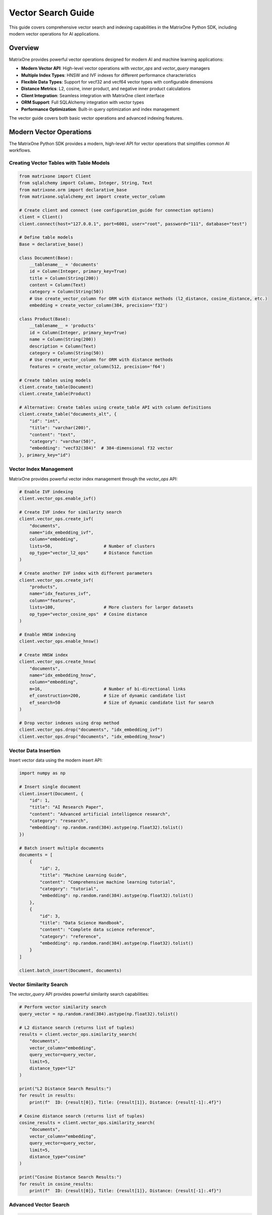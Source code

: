 Vector Search Guide
===================

This guide covers comprehensive vector search and indexing capabilities in the MatrixOne Python SDK, including modern vector operations for AI applications.

Overview
--------

MatrixOne provides powerful vector operations designed for modern AI and machine learning applications:

* **Modern Vector API**: High-level vector operations with `vector_ops` and `vector_query` managers
* **Multiple Index Types**: HNSW and IVF indexes for different performance characteristics
* **Flexible Data Types**: Support for vecf32 and vecf64 vector types with configurable dimensions
* **Distance Metrics**: L2, cosine, inner product, and negative inner product calculations
* **Client Integration**: Seamless integration with MatrixOne client interface
* **ORM Support**: Full SQLAlchemy integration with vector types
* **Performance Optimization**: Built-in query optimization and index management

The vector guide covers both basic vector operations and advanced indexing features.

Modern Vector Operations
------------------------

The MatrixOne Python SDK provides a modern, high-level API for vector operations that simplifies common AI workflows.

Creating Vector Tables with Table Models
~~~~~~~~~~~~~~~~~~~~~~~~~~~~~~~~~~~~~~~~~~

.. code-block:: python

   from matrixone import Client
   from sqlalchemy import Column, Integer, String, Text
   from matrixone.orm import declarative_base
   from matrixone.sqlalchemy_ext import create_vector_column

   # Create client and connect (see configuration_guide for connection options)
   client = Client()
   client.connect(host="127.0.0.1", port=6001, user="root", password="111", database="test")

   # Define table models
   Base = declarative_base()

   class Document(Base):
       __tablename__ = 'documents'
       id = Column(Integer, primary_key=True)
       title = Column(String(200))
       content = Column(Text)
       category = Column(String(50))
       # Use create_vector_column for ORM with distance methods (l2_distance, cosine_distance, etc.)
       embedding = create_vector_column(384, precision='f32')

   class Product(Base):
       __tablename__ = 'products'
       id = Column(Integer, primary_key=True)
       name = Column(String(200))
       description = Column(Text)
       category = Column(String(50))
       # Use create_vector_column for ORM with distance methods
       features = create_vector_column(512, precision='f64')

   # Create tables using models
   client.create_table(Document)
   client.create_table(Product)

   # Alternative: Create tables using create_table API with column definitions
   client.create_table("documents_alt", {
       "id": "int",
       "title": "varchar(200)",
       "content": "text",
       "category": "varchar(50)",
       "embedding": "vecf32(384)"  # 384-dimensional f32 vector
   }, primary_key="id")

Vector Index Management
~~~~~~~~~~~~~~~~~~~~~~~

MatrixOne provides powerful vector index management through the `vector_ops` API:

.. code-block:: python

   # Enable IVF indexing
   client.vector_ops.enable_ivf()

   # Create IVF index for similarity search
   client.vector_ops.create_ivf(
       "documents",
       name="idx_embedding_ivf",
       column="embedding",
       lists=50,                    # Number of clusters
       op_type="vector_l2_ops"      # Distance function
   )

   # Create another IVF index with different parameters
   client.vector_ops.create_ivf(
       "products",
       name="idx_features_ivf",
       column="features",
       lists=100,                   # More clusters for larger datasets
       op_type="vector_cosine_ops"  # Cosine distance
   )

   # Enable HNSW indexing
   client.vector_ops.enable_hnsw()

   # Create HNSW index
   client.vector_ops.create_hnsw(
       "documents",
       name="idx_embedding_hnsw",
       column="embedding",
       m=16,                        # Number of bi-directional links
       ef_construction=200,         # Size of dynamic candidate list
       ef_search=50                 # Size of dynamic candidate list for search
   )

   # Drop vector indexes using drop method
   client.vector_ops.drop("documents", "idx_embedding_ivf")
   client.vector_ops.drop("documents", "idx_embedding_hnsw")

Vector Data Insertion
~~~~~~~~~~~~~~~~~~~~~

Insert vector data using the modern insert API:

.. code-block:: python

   import numpy as np

   # Insert single document
   client.insert(Document, {
       "id": 1,
       "title": "AI Research Paper",
       "content": "Advanced artificial intelligence research",
       "category": "research",
       "embedding": np.random.rand(384).astype(np.float32).tolist()
   })

   # Batch insert multiple documents
   documents = [
       {
           "id": 2,
           "title": "Machine Learning Guide",
           "content": "Comprehensive machine learning tutorial",
           "category": "tutorial",
           "embedding": np.random.rand(384).astype(np.float32).tolist()
       },
       {
           "id": 3,
           "title": "Data Science Handbook",
           "content": "Complete data science reference",
           "category": "reference",
           "embedding": np.random.rand(384).astype(np.float32).tolist()
       }
   ]

   client.batch_insert(Document, documents)

Vector Similarity Search
~~~~~~~~~~~~~~~~~~~~~~~~

The `vector_query` API provides powerful similarity search capabilities:

.. code-block:: python

   # Perform vector similarity search
   query_vector = np.random.rand(384).astype(np.float32).tolist()
   
   # L2 distance search (returns list of tuples)
   results = client.vector_ops.similarity_search(
       "documents",
       vector_column="embedding",
       query_vector=query_vector,
       limit=5,
       distance_type="l2"
   )

   print("L2 Distance Search Results:")
   for result in results:
       print(f"  ID: {result[0]}, Title: {result[1]}, Distance: {result[-1]:.4f}")

   # Cosine distance search (returns list of tuples)
   cosine_results = client.vector_ops.similarity_search(
       "documents",
       vector_column="embedding",
       query_vector=query_vector,
       limit=5,
       distance_type="cosine"
   )

   print("Cosine Distance Search Results:")
   for result in cosine_results:
       print(f"  ID: {result[0]}, Title: {result[1]}, Distance: {result[-1]:.4f}")

Advanced Vector Search
~~~~~~~~~~~~~~~~~~~~~~

.. code-block:: python

   # Search with offset for pagination
   results = client.vector_ops.similarity_search(
       "documents",
       vector_column="embedding",
       query_vector=query_vector,
       limit=10,
       offset=20,  # Skip first 20 results
       distance_type="l2"
   )

   # Search with custom select columns
   results = client.vector_ops.similarity_search(
       "documents",
       vector_column="embedding",
       query_vector=query_vector,
       limit=5,
       distance_type="l2",
       select_columns=["id", "title", "content"]  # Only return these columns
   )

   # Search with category filtering
   results = client.vector_ops.similarity_search(
       "documents",
       vector_column="embedding",
       query_vector=query_vector,
       limit=5,
       distance_type="l2",
       where_conditions=["category = ?"],
       where_params=["research"]
   )

Complex Vector Queries with Query Builder
~~~~~~~~~~~~~~~~~~~~~~~~~~~~~~~~~~~~~~~~~~

For complex vector queries, use the query builder with vector functions:

.. code-block:: python

   # Complex vector query with JOIN
  # ORM-style query with JOIN and vector filtering using client.query
  from sqlalchemy import and_
  
  results = client.query(Document).select(
      Document.id,
      Document.title,
      Document.content,
      Document.embedding.l2_distance(query_vector).label('distance')
  ).join(
      Category, Document.category_id == Category.id
  ).filter(
      and_(
          Document.embedding.l2_distance(query_vector) < 0.5,
          Category.name == 'AI'
      )
  ).order_by(
      Document.embedding.l2_distance(query_vector)
  ).limit(10).all()

  # ORM-style subquery for complex vector filtering
  from sqlalchemy import select
  
  # Create subquery for similar documents
  similar_docs = select(
      Document.id,
      Document.title,
      Document.embedding.l2_distance(query_vector).label('distance')
  ).where(
      Document.embedding.l2_distance(query_vector) < 0.8
  ).order_by('distance').limit(20).subquery('similar_docs')
  
  # Join subquery with full document data (use session.query for subquery joins)
  results = session.query(
      similar_docs.c.id,
      similar_docs.c.title,
      similar_docs.c.distance,
      Document.content
  ).join(
      Document, similar_docs.c.id == Document.id
  ).all()

  # ORM-style vector query with aggregation using client.query
  from sqlalchemy import func
  
  results = client.query(Document).select(
      Document.category,
      func.count(Document.id).label('doc_count'),
      func.avg(Document.embedding.l2_distance(query_vector)).label('avg_distance')
  ).filter(
      Document.embedding.l2_distance(query_vector) < 1.0
  ).group_by(
      Document.category
  ).having(
      func.count(Document.id) > 5
  ).all()

   # ORM-style IN subquery for top-k vector results using client.query
   from sqlalchemy import select
   
   # Create subquery to get top-k similar document IDs
   top_ids = select(Document.id).where(
       Document.embedding.l2_distance(query_vector) < 0.5
   ).order_by(
       Document.embedding.l2_distance(query_vector)
   ).limit(10).scalar_subquery()
   
   # Query full documents using IN clause
   results = client.query(Document).filter(
       Document.id.in_(top_ids)
   ).all()

Async Vector Operations
~~~~~~~~~~~~~~~~~~~~~~~

.. code-block:: python

   import asyncio
   from matrixone import AsyncClient

   async def async_vector_operations():
       # Get connection parameters
       host, port, user, password, database = get_connection_params()
       
       client = AsyncClient()
       await client.connect(host=host, port=port, user=user, password=password, database=database)

       # Create vector table using async create_table API
       await client.create_table("async_documents", {
           "id": "int",
           "title": "varchar(200)",
           "embedding": "vecf32(256)"
       }, primary_key="id")

       # Enable IVF indexing
       await client.vector_ops.enable_ivf()

       # Create vector index
       await client.vector_ops.create_ivf(
           "async_documents",
           name="idx_async_embedding",
           column="embedding",
           lists=25,
           op_type="vector_l2_ops"
       )

       # Insert data using async insert API
       await client.insert(AsyncDocument, {
           "id": 1,
           "title": "Async Document",
           "embedding": np.random.rand(256).astype(np.float32).tolist()
       })

       # Vector similarity search using async vector_query API
       query_vector = np.random.rand(256).astype(np.float32).tolist()
       results = await client.vector_ops.similarity_search(
           "async_documents",
           vector_column="embedding",
           query_vector=query_vector,
           limit=3,
           distance_type="l2"
       )

       print("Async Vector Search Results:")
       for result in results.rows:
           print(f"  {result[1]} (Distance: {result[-1]:.4f})")

       # Clean up
       await client.drop_table("async_documents")
       await client.disconnect()

   asyncio.run(async_vector_operations())

ORM with Vector Types
~~~~~~~~~~~~~~~~~~~~~

.. code-block:: python

   from sqlalchemy import Column, Integer, String, Text
   from matrixone.orm import declarative_base
   from sqlalchemy.orm import sessionmaker
   from matrixone.sqlalchemy_ext import create_vector_column

   # Define ORM models with vector columns
   Base = declarative_base()

   class Document(Base):
       __tablename__ = 'orm_documents'
       
       id = Column(Integer, primary_key=True, autoincrement=True)
       title = Column(String(200), nullable=False)
       content = Column(Text)
       category = Column(String(50))
       embedding = create_vector_column(384, "f32")  # 384-dimensional f32 vector

   # Create table using ORM model
   client.create_table(Document)

   # Create session
   Session = sessionmaker(bind=client.get_sqlalchemy_engine())
   session = Session()

   # Insert data using ORM
   doc = Document(
       title="ORM Document",
       content="This is a document created using ORM",
       category="tutorial",
       embedding=np.random.rand(384).astype(np.float32).tolist()
   )
   session.add(doc)
   session.commit()

   # Query using ORM with filtering
   documents = session.query(Document).filter(Document.category == "tutorial").all()
   for doc in documents:
       print(f"Document: {doc.title}, Category: {doc.category}")

   # Clean up
   client.drop_table(Document)
   session.close()

Vector Index Types and Performance
~~~~~~~~~~~~~~~~~~~~~~~~~~~~~~~~~~

MatrixOne supports different vector index types for different use cases:

.. code-block:: python

   # IVF Index - Good for large datasets
   client.vector_ops.create_ivf(
       "large_dataset",
       name="idx_ivf_large",
       column="embedding",
       lists=1000,  # More lists for larger datasets
       op_type="vector_l2_ops"
   )

   # IVF Index with cosine distance
   client.vector_ops.create_ivf(
       "recommendations",
       name="idx_ivf_cosine",
       column="features",
       lists=100,
       op_type="vector_cosine_ops"
   )

   # IVF Index with inner product
   client.vector_ops.create_ivf(
       "similarity",
       name="idx_ivf_inner",
       column="vectors",
       lists=50,
       op_type="vector_inner_product_ops"
   )

Vector Data Management
~~~~~~~~~~~~~~~~~~~~~~

.. code-block:: python

   from sqlalchemy import func
   
   # Update vector data using client.query
   doc = client.query(Document).filter(Document.id == 1).first()
   if doc:
       doc.embedding = new_embedding_vector
       # Note: Changes are automatically committed with client.query
   
   # Or use bulk update
   client.query(Document).filter(Document.id == 1).update(
       {Document.embedding: new_embedding_vector}
   )

   # Delete vector data using client.query
   client.query(Document).filter(Document.id == 1).delete()

   # Query vector data with conditions
   results = client.query(Document).filter(Document.id > 5).all()
   for doc in results:
       print(f"Document: {doc.title}")

   # Get vector statistics using client.query
   total_docs = client.query(Document).select(
       func.count(Document.id)
   ).scalar()
   print(f"Total documents: {total_docs}")

Performance Optimization
~~~~~~~~~~~~~~~~~~~~~~~~

.. code-block:: python

   # Batch operations for better performance
   large_batch = []
   for i in range(1000):
       large_batch.append({
           "id": i,
           "title": f"Document {i}",
           "embedding": np.random.rand(384).astype(np.float32).tolist()
       })

   # Use batch_insert for large datasets
   client.batch_insert(Document, large_batch)

   # Optimize index parameters for your use case
   client.vector_ops.create_ivf(
       "documents",
       name="idx_optimized",
       column="embedding",
       lists=200,  # Adjust based on dataset size
       op_type="vector_l2_ops"
   )

   # Use appropriate distance functions
   # - L2: Good for general similarity
   # - Cosine: Good for normalized vectors
   # - Inner Product: Good for specific similarity measures

Error Handling
~~~~~~~~~~~~~~

.. code-block:: python

   from matrixone.exceptions import QueryError, ConnectionError

   def robust_vector_operations():
       try:
           # Create vector table with error handling
           try:
               client.create_table("robust_docs", {
                   "id": "int",
                   "embedding": "vecf32(128)"
               }, primary_key="id")
           except QueryError as e:
               print(f"Table creation failed: {e}")

           # Create index with error handling
           try:
               client.vector_ops.create_ivf(
                   "robust_docs",
                   name="idx_robust",
                   column="embedding",
                   lists=10,
                   op_type="vector_l2_ops"
               )
           except QueryError as e:
               print(f"Index creation failed: {e}")

           # Insert data with error handling
           try:
               client.insert(RobustDocument, {
                   "id": 1,
                   "embedding": [0.1] * 128
               })
           except QueryError as e:
               print(f"Data insertion failed: {e}")

           # Vector search with error handling
           try:
               results = client.vector_ops.similarity_search(
                   "robust_docs",
                   vector_column="embedding",
                   query_vector=[0.1] * 128,
                   limit=5,
                   distance_type="l2"
               )
               print(f"Search successful: {len(results.rows)} results")
           except QueryError as e:
               print(f"Vector search failed: {e}")

       except ConnectionError as e:
           print(f"Connection failed: {e}")
       finally:
           # Clean up
           try:
               client.drop_table("robust_docs")
           except Exception as e:
               print(f"Cleanup warning: {e}")

   robust_vector_operations()

Best Practices
~~~~~~~~~~~~~~

1. **Choose the right vector type**:
   - Use `vecf32` for memory efficiency
   - Use `vecf64` for higher precision

2. **Optimize index parameters**:
   - More lists for larger datasets
   - Fewer lists for smaller datasets

3. **Use batch operations**:
   - Use `batch_insert` for large datasets
   - Use `batch_update` for bulk updates

4. **Choose appropriate distance functions**:
   - L2 for general similarity
   - Cosine for normalized vectors
   - Inner product for specific measures

5. **Monitor performance**:
   - Use performance logging
   - Monitor query execution times
   - Optimize based on usage patterns

6. **Handle errors gracefully**:
   - Always use try-catch blocks
   - Provide meaningful error messages
   - Clean up resources properly

Pinecone-Compatible Interface
-----------------------------

MatrixOne provides a Pinecone-compatible interface for easy migration from Pinecone:

.. code-block:: python

   from matrixone import Client
   from matrixone.search_vector_index import PineconeCompatibleIndex

   client = Client()
   client.connect(host="127.0.0.1", port=6001, user="root", password="111", database="test")

   # Create Pinecone-compatible index
   index = PineconeCompatibleIndex(
       client=client,
       table_name="documents",
       vector_column="embedding",
       dimension=384
   )

   # Pinecone-style operations
   index.upsert([
       {"id": "1", "values": [0.1, 0.2, 0.3] * 128, "metadata": {"title": "Document 1"}},
       {"id": "2", "values": [0.4, 0.5, 0.6] * 128, "metadata": {"title": "Document 2"}}
   ])

   # Query with Pinecone-style interface
   results = index.query(
       vector=[0.1, 0.2, 0.3] * 128,
       top_k=5,
       include_metadata=True
   )

Next Steps
----------

* Read the :doc:`api/vector_manager` for detailed vector query API
* Check out the :doc:`api/vector_index` for vector index management
* Learn about :doc:`orm_guide` for ORM patterns with vectors
* Check out the :doc:`examples` for comprehensive usage examples